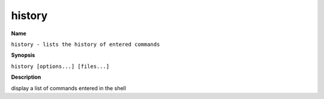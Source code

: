 .. _command-history:

history
=======

**Name**

``history - lists the history of entered commands``

**Synopsis**

``history [options...] [files...]``

**Description**

display a list of commands entered in the shell
